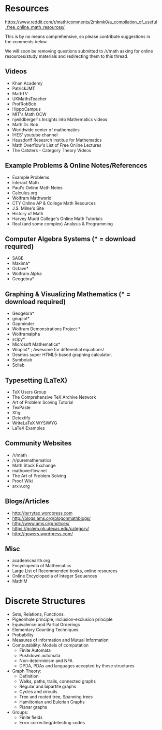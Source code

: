 * Resources

https://www.reddit.com/r/math/comments/2mkmk0/a_compilation_of_useful_free_online_math_resources/

This is by no means comprehensive, so please contribute suggestions in
the comments below.

We will soon be removing questions submitted to /r/math asking for
online resources/study materials and redirecting them to this thread.

** Videos

   - Khan Academy
   - PatrickJMT
   - MathTV
   - UKMathsTeacher
   - ProfRobBob
   - HippoCampus
   - MIT's Math OCW
   - njwildberger's Insights into Mathematics videos
   - Math Dr. Bob
   - Worldwide center of mathematics
   - IHES' youtube channel
   - Hausdorff Research Institue for Mathematics
   - Math Overflow's List of Free Online Lectures
   - The Catsters - Category Theory Videos

** Example Problems & Online Notes/References

   - Example Problems
   - Interact Math
   - Paul's Online Math Notes
   - Calculus.org
   - Wolfram Mathworld
   - CTY Online AP & College Math Resources
   - J.S. Milne's Site
   - History of Math
   - Harvey Mudd College's Online Math Tutorials
   - Real (and some complex) Analysis & Programming

** Computer Algebra Systems (* = download required)

   - SAGE
   - Maxima*
   - Octave*
   - Wolfram Alpha
   - Geogebra*

** Graphing & Visualizing Mathematics (* = download required)

   - Geogebra*
   - gnuplot*
   - Gapminder
   - Wolfram Demonstrations Project *
   - Wolframalpha
   - scipy*
   - Microsoft Mathematics*
   - Winplot* ; Awesome for differential equations!
   - Desmos super HTML5-based graphing calculator.
   - Symbolab
   - Scilab

** Typesetting (LaTeX)

   - TeX Users Group
   - The Comprehensive TeX Archive Network
   - Art of Problem Solving Tutorial
   - TexPaste
   - Xfig
   - Detextify
   - WriteLaTeX WYSIWYG
   - LaTeX Examples

** Community Websites

   - /r/math
   - /r/puremathematics
   - Math Stack Exchange
   - mathoverflow.net
   - The Art of Problem Solving
   - Proof Wiki
   - arxiv.org

** Blogs/Articles

   - http://terrytao.wordpress.com
   - http://blogs.ams.org/blogonmathblogs/
   - http://www.ams.org/notices/
   - https://golem.ph.utexas.edu/category/
   - http://gowers.wordpress.com/

** Misc

   - academicearth.org
   - Encyclopedia of Mathematics
   - Large List of Recommended books, online resources
   - Online Encyclopedia of Integer Sequences
   - MathIM

* Discrete Structures
  - Sets, Relations, Functions.
  - Pigeonhole principle, inclusion-exclusion principle
  - Equivalence and Partial Orderings
  - Elementary Counting Techniques
  - Probability
  - Measures of information and Mutual Information
  - Computability: Models of computation
    - Finite Automata
    - Pushdown automata
    - Non-determinism and NFA
    - DPDA, PDAs and languages accepted by these structures
  - Graph Theory:
    - Definition
    - Walks, paths, trails, connected graphs
    - Regular and bipartite graphs
    - Cycles and circuits
    - Tree and rooted tree, Spanning trees
    - Hamiltonian and Eulerian Graphs
    - Planar graphs
  - Groups:
    - Finite fields
    - Error correcting/detecting codes
